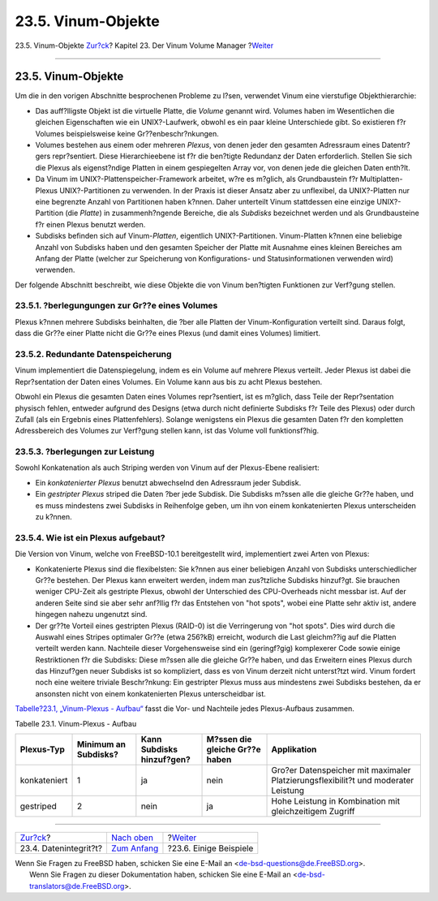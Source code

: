 ===================
23.5. Vinum-Objekte
===================

.. raw:: html

   <div class="navheader">

23.5. Vinum-Objekte
`Zur?ck <vinum-data-integrity.html>`__?
Kapitel 23. Der Vinum Volume Manager
?\ `Weiter <vinum-examples.html>`__

--------------

.. raw:: html

   </div>

.. raw:: html

   <div class="sect1">

.. raw:: html

   <div class="titlepage" xmlns="">

.. raw:: html

   <div>

.. raw:: html

   <div>

23.5. Vinum-Objekte
-------------------

.. raw:: html

   </div>

.. raw:: html

   </div>

.. raw:: html

   </div>

Um die in den vorigen Abschnitte besprochenen Probleme zu l?sen,
verwendet Vinum eine vierstufige Objekthierarchie:

.. raw:: html

   <div class="itemizedlist">

-  Das auff?lligste Objekt ist die virtuelle Platte, die *Volume*
   genannt wird. Volumes haben im Wesentlichen die gleichen
   Eigenschaften wie ein UNIX?-Laufwerk, obwohl es ein paar kleine
   Unterschiede gibt. So existieren f?r Volumes beispielsweise keine
   Gr??enbeschr?nkungen.

-  Volumes bestehen aus einem oder mehreren *Plexus*, von denen jeder
   den gesamten Adressraum eines Datentr?gers repr?sentiert. Diese
   Hierarchieebene ist f?r die ben?tigte Redundanz der Daten
   erforderlich. Stellen Sie sich die Plexus als eigenst?ndige Platten
   in einem gespiegelten Array vor, von denen jede die gleichen Daten
   enth?lt.

-  Da Vinum im UNIX?-Plattenspeicher-Framework arbeitet, w?re es
   m?glich, als Grundbaustein f?r Multiplatten-Plexus UNIX?-Partitionen
   zu verwenden. In der Praxis ist dieser Ansatz aber zu unflexibel, da
   UNIX?-Platten nur eine begrenzte Anzahl von Partitionen haben k?nnen.
   Daher unterteilt Vinum stattdessen eine einzige UNIX?-Partition (die
   *Platte*) in zusammenh?ngende Bereiche, die als *Subdisks* bezeichnet
   werden und als Grundbausteine f?r einen Plexus benutzt werden.

-  Subdisks befinden sich auf Vinum-*Platten*, eigentlich
   UNIX?-Partitionen. Vinum-Platten k?nnen eine beliebige Anzahl von
   Subdisks haben und den gesamten Speicher der Platte mit Ausnahme
   eines kleinen Bereiches am Anfang der Platte (welcher zur Speicherung
   von Konfigurations- und Statusinformationen verwenden wird)
   verwenden.

.. raw:: html

   </div>

Der folgende Abschnitt beschreibt, wie diese Objekte die von Vinum
ben?tigten Funktionen zur Verf?gung stellen.

.. raw:: html

   <div class="sect2">

.. raw:: html

   <div class="titlepage" xmlns="">

.. raw:: html

   <div>

.. raw:: html

   <div>

23.5.1. ?berlegungungen zur Gr??e eines Volumes
~~~~~~~~~~~~~~~~~~~~~~~~~~~~~~~~~~~~~~~~~~~~~~~

.. raw:: html

   </div>

.. raw:: html

   </div>

.. raw:: html

   </div>

Plexus k?nnen mehrere Subdisks beinhalten, die ?ber alle Platten der
Vinum-Konfiguration verteilt sind. Daraus folgt, dass die Gr??e einer
Platte nicht die Gr??e eines Plexus (und damit eines Volumes) limitiert.

.. raw:: html

   </div>

.. raw:: html

   <div class="sect2">

.. raw:: html

   <div class="titlepage" xmlns="">

.. raw:: html

   <div>

.. raw:: html

   <div>

23.5.2. Redundante Datenspeicherung
~~~~~~~~~~~~~~~~~~~~~~~~~~~~~~~~~~~

.. raw:: html

   </div>

.. raw:: html

   </div>

.. raw:: html

   </div>

Vinum implementiert die Datenspiegelung, indem es ein Volume auf mehrere
Plexus verteilt. Jeder Plexus ist dabei die Repr?sentation der Daten
eines Volumes. Ein Volume kann aus bis zu acht Plexus bestehen.

Obwohl ein Plexus die gesamten Daten eines Volumes repr?sentiert, ist es
m?glich, dass Teile der Repr?sentation physisch fehlen, entweder
aufgrund des Designs (etwa durch nicht definierte Subdisks f?r Teile des
Plexus) oder durch Zufall (als ein Ergebnis eines Plattenfehlers).
Solange wenigstens ein Plexus die gesamten Daten f?r den kompletten
Adressbereich des Volumes zur Verf?gung stellen kann, ist das Volume
voll funktionsf?hig.

.. raw:: html

   </div>

.. raw:: html

   <div class="sect2">

.. raw:: html

   <div class="titlepage" xmlns="">

.. raw:: html

   <div>

.. raw:: html

   <div>

23.5.3. ?berlegungen zur Leistung
~~~~~~~~~~~~~~~~~~~~~~~~~~~~~~~~~

.. raw:: html

   </div>

.. raw:: html

   </div>

.. raw:: html

   </div>

Sowohl Konkatenation als auch Striping werden von Vinum auf der
Plexus-Ebene realisiert:

.. raw:: html

   <div class="itemizedlist">

-  Ein *konkatenierter Plexus* benutzt abwechselnd den Adressraum jeder
   Subdisk.

-  Ein *gestripter Plexus* striped die Daten ?ber jede Subdisk. Die
   Subdisks m?ssen alle die gleiche Gr??e haben, und es muss mindestens
   zwei Subdisks in Reihenfolge geben, um ihn von einem konkatenierten
   Plexus unterscheiden zu k?nnen.

.. raw:: html

   </div>

.. raw:: html

   </div>

.. raw:: html

   <div class="sect2">

.. raw:: html

   <div class="titlepage" xmlns="">

.. raw:: html

   <div>

.. raw:: html

   <div>

23.5.4. Wie ist ein Plexus aufgebaut?
~~~~~~~~~~~~~~~~~~~~~~~~~~~~~~~~~~~~~

.. raw:: html

   </div>

.. raw:: html

   </div>

.. raw:: html

   </div>

Die Version von Vinum, welche von FreeBSD-10.1 bereitgestellt wird,
implementiert zwei Arten von Plexus:

.. raw:: html

   <div class="itemizedlist">

-  Konkatenierte Plexus sind die flexibelsten: Sie k?nnen aus einer
   beliebigen Anzahl von Subdisks unterschiedlicher Gr??e bestehen. Der
   Plexus kann erweitert werden, indem man zus?tzliche Subdisks
   hinzuf?gt. Sie brauchen weniger CPU-Zeit als gestripte Plexus, obwohl
   der Unterschied des CPU-Overheads nicht messbar ist. Auf der anderen
   Seite sind sie aber sehr anf?llig f?r das Entstehen von "hot spots",
   wobei eine Platte sehr aktiv ist, andere hingegen nahezu ungenutzt
   sind.

-  Der gr??te Vorteil eines gestripten Plexus (RAID-0) ist die
   Verringerung von "hot spots". Dies wird durch die Auswahl eines
   Stripes optimaler Gr??e (etwa 256?kB) erreicht, wodurch die Last
   gleichm??ig auf die Platten verteilt werden kann. Nachteile dieser
   Vorgehensweise sind ein (geringf?gig) komplexerer Code sowie einige
   Restriktionen f?r die Subdisks: Diese m?ssen alle die gleiche Gr??e
   haben, und das Erweitern eines Plexus durch das Hinzuf?gen neuer
   Subdisks ist so kompliziert, dass es von Vinum derzeit nicht
   unterst?tzt wird. Vinum fordert noch eine weitere triviale
   Beschr?nkung: Ein gestripter Plexus muss aus mindestens zwei Subdisks
   bestehen, da er ansonsten nicht von einem konkatenierten Plexus
   unterscheidbar ist.

.. raw:: html

   </div>

`Tabelle?23.1, „Vinum-Plexus -
Aufbau“ <vinum-objects.html#vinum-comparison>`__ fasst die Vor- und
Nachteile jedes Plexus-Aufbaus zusammen.

.. raw:: html

   <div class="table">

.. raw:: html

   <div class="table-title">

Tabelle 23.1. Vinum-Plexus - Aufbau

.. raw:: html

   </div>

.. raw:: html

   <div class="table-contents">

+----------------+------------------------+-----------------------------+----------------------------------+--------------------------------------------------------------------------------------+
| Plexus-Typ     | Minimum an Subdisks?   | Kann Subdisks hinzuf?gen?   | M?ssen die gleiche Gr??e haben   | Applikation                                                                          |
+================+========================+=============================+==================================+======================================================================================+
| konkateniert   | 1                      | ja                          | nein                             | Gro?er Datenspeicher mit maximaler Platzierungsflexibilit?t und moderater Leistung   |
+----------------+------------------------+-----------------------------+----------------------------------+--------------------------------------------------------------------------------------+
| gestriped      | 2                      | nein                        | ja                               | Hohe Leistung in Kombination mit gleichzeitigem Zugriff                              |
+----------------+------------------------+-----------------------------+----------------------------------+--------------------------------------------------------------------------------------+

.. raw:: html

   </div>

.. raw:: html

   </div>

.. raw:: html

   </div>

.. raw:: html

   </div>

.. raw:: html

   <div class="navfooter">

--------------

+-------------------------------------------+------------------------------------+---------------------------------------+
| `Zur?ck <vinum-data-integrity.html>`__?   | `Nach oben <vinum-vinum.html>`__   | ?\ `Weiter <vinum-examples.html>`__   |
+-------------------------------------------+------------------------------------+---------------------------------------+
| 23.4. Datenintegrit?t?                    | `Zum Anfang <index.html>`__        | ?23.6. Einige Beispiele               |
+-------------------------------------------+------------------------------------+---------------------------------------+

.. raw:: html

   </div>

| Wenn Sie Fragen zu FreeBSD haben, schicken Sie eine E-Mail an
  <de-bsd-questions@de.FreeBSD.org\ >.
|  Wenn Sie Fragen zu dieser Dokumentation haben, schicken Sie eine
  E-Mail an <de-bsd-translators@de.FreeBSD.org\ >.
